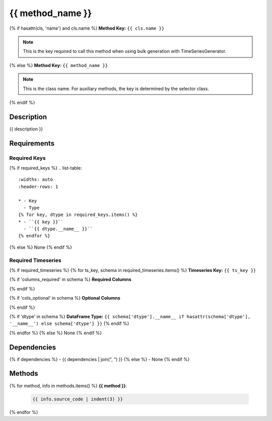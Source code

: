 {{ method_name }}
=========================

{% if hasattr(cls, 'name') and cls.name %}
**Method Key:** ``{{ cls.name }}``

.. note::
   This is the key required to call this method when using bulk generation with TimeSeriesGenerator.
{% else %}
**Method Key:** ``{{ method_name }}``

.. note::
   This is the class name. For auxiliary methods, the key is determined by the selector class.
{% endif %}

Description
-----------

{{ description }}

Requirements
-------------

Required Keys
~~~~~~~~~~~~~

{% if required_keys %}
.. list-table::
   :widths: auto
   :header-rows: 1

   * - Key
     - Type
   {% for key, dtype in required_keys.items() %}
   * - ``{{ key }}``
     - ``{{ dtype.__name__ }}``
   {% endfor %}
{% else %}
None
{% endif %}


Required Timeseries
~~~~~~~~~~~~~~~~~~~

{% if required_timeseries %}
{% for ts_key, schema in required_timeseries.items() %}
**Timeseries Key:** ``{{ ts_key }}``

{% if 'columns_required' in schema %}
**Required Columns**

.. list-table::
   :widths: auto
   :header-rows: 1

   * - Column
     - Type
   {% for col, col_type in schema['columns_required'].items() %}
   * - ``{{ col }}``
     - ``{{ col_type.__name__ if hasattr(col_type, '__name__') else col_type }}``
   {% endfor %}
{% endif %}

{% if 'cols_optional' in schema %}
**Optional Columns**

.. list-table::
   :widths: auto
   :header-rows: 1

   * - Column
     - Type
   {% for col, col_type in schema['cols_optional'].items() %}
   * - ``{{ col }}``
     - ``{{ col_type.__name__ if hasattr(col_type, '__name__') else col_type }}``
   {% endfor %}
{% endif %}

{% if 'dtype' in schema %}
**DataFrame Type:** ``{{ schema['dtype'].__name__ if hasattr(schema['dtype'], '__name__') else schema['dtype'] }}``
{% endif %}

{% endfor %}
{% else %}
None
{% endif %}



Dependencies
-------------

{% if dependencies %}
- {{ dependencies | join(", ") }}
{% else %}
- None
{% endif %}

Methods
-------

{% for method, info in methods.items() %}
**{{ method }}**:


  .. code-block:: python

     {{ info.source_code | indent(3) }}

{% endfor %}
